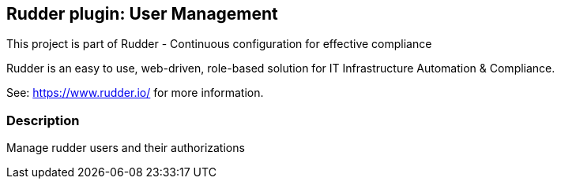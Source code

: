 Rudder plugin: User Management
-----------------------------

This project is part of Rudder - Continuous configuration for effective compliance

Rudder is an easy to use, web-driven, role-based solution for IT Infrastructure
Automation & Compliance.

See: https://www.rudder.io/ for more information.

=== Description

Manage rudder users and their authorizations

